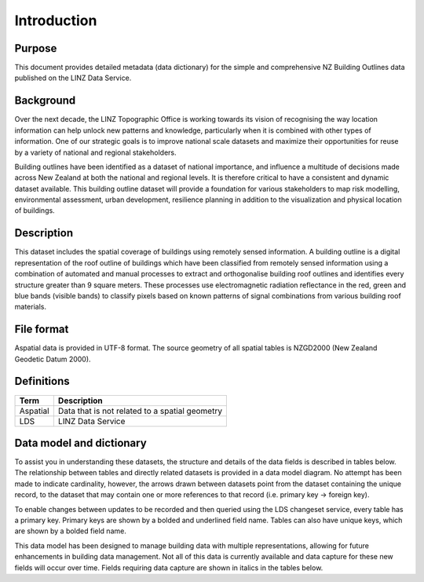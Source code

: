 .. _introduction:

Introduction
=============================

Purpose
-----------------------------

This document provides detailed metadata (data dictionary) for the simple and comprehensive NZ Building Outlines data published on the LINZ Data Service.

Background
----------------------------

Over the next decade, the LINZ Topographic Office is working towards its vision of recognising the way location information can help unlock new patterns and knowledge, particularly when it is combined with other types of information. One of our strategic goals is to improve national scale datasets and maximize their opportunities for reuse by a variety of national and regional stakeholders.

Building outlines have been identified as a dataset of national importance, and influence a multitude of decisions made across New Zealand at both the national and regional levels. It is therefore critical to have a consistent and dynamic dataset available. This building outline dataset will provide a foundation for various stakeholders to map risk modelling, environmental assessment, urban development, resilience planning in addition to the visualization and physical location of buildings. 

Description
---------------------------

This dataset includes the spatial coverage of buildings using remotely sensed information. A building outline is a digital representation of the roof outline of buildings which have been classified from remotely sensed information using a combination of automated and manual processes to extract and orthogonalise building roof outlines and identifies every structure greater than 9 square meters. These processes use electromagnetic radiation reflectance in the red, green and blue bands (visible bands) to classify pixels based on known patterns of signal combinations from various building roof materials.

File format
---------------------------

Aspatial data is provided in UTF-8 format. The source geometry of all spatial tables is NZGD2000 (New Zealand Geodetic Datum 2000).

Definitions
---------------------------

.. table::
   :widths: auto

   ========  ==============================================
     Term    Description
   ========  ==============================================
   Aspatial  Data that is not related to a spatial geometry
   LDS       LINZ Data Service
   ========  ==============================================

Data model and dictionary
---------------------------

To assist you in understanding these datasets, the structure and details of the data fields is described in tables below. The relationship between tables and directly related datasets is provided in a data model diagram. No attempt has been made to indicate cardinality, however, the arrows drawn between datasets point from the dataset containing the unique record, to the dataset that may contain one or more references to that record (i.e. primary key -> foreign key). 

To enable changes between updates to be recorded and then queried using the LDS changeset service, every table has a primary key. Primary keys are shown by a bolded and underlined field name. Tables can also have unique keys, which are shown by a bolded field name. 

This data model has been designed to manage building data with multiple representations, allowing for future enhancements in building data management. Not all of this data is currently available and data capture for these new fields will occur over time. Fields requiring data capture are shown in italics in the tables below.
